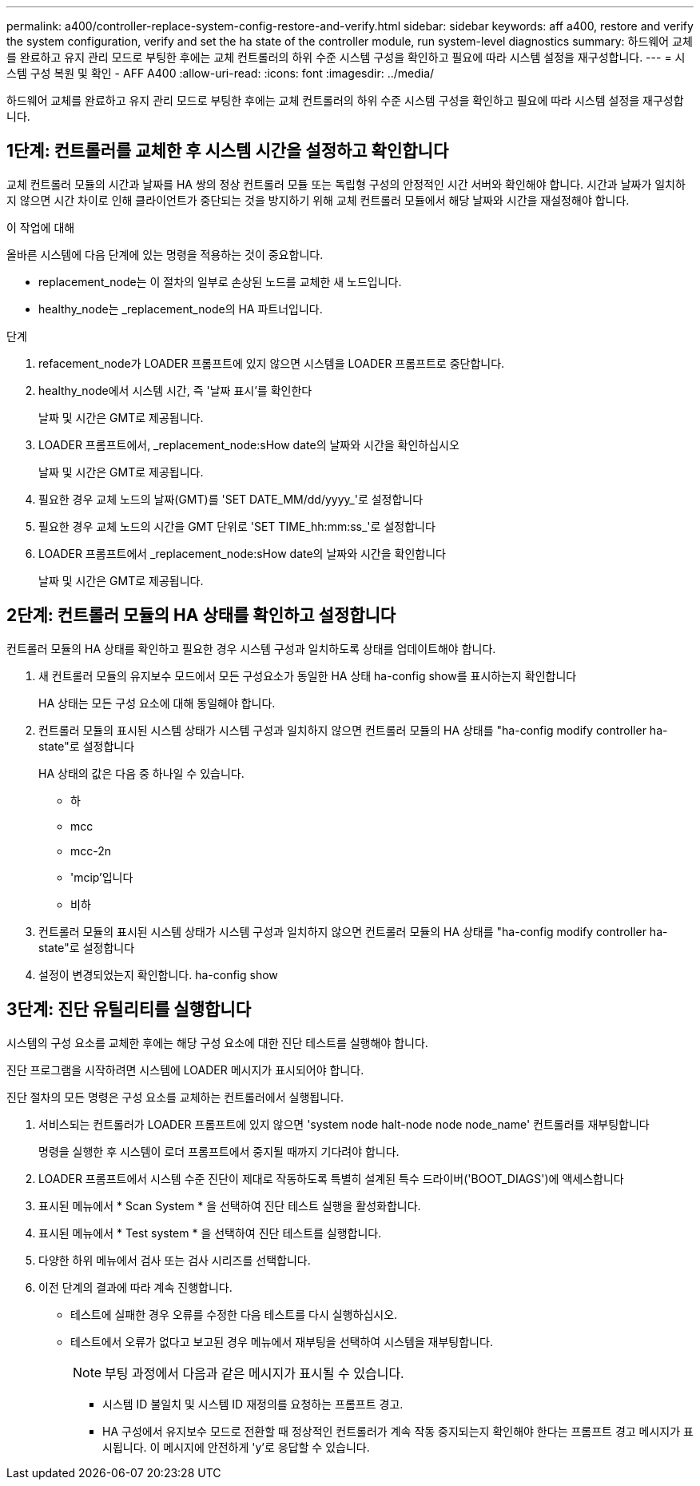 ---
permalink: a400/controller-replace-system-config-restore-and-verify.html 
sidebar: sidebar 
keywords: aff a400, restore and verify the system configuration, verify and set the ha state of the controller module, run system-level diagnostics 
summary: 하드웨어 교체를 완료하고 유지 관리 모드로 부팅한 후에는 교체 컨트롤러의 하위 수준 시스템 구성을 확인하고 필요에 따라 시스템 설정을 재구성합니다. 
---
= 시스템 구성 복원 및 확인 - AFF A400
:allow-uri-read: 
:icons: font
:imagesdir: ../media/


[role="lead"]
하드웨어 교체를 완료하고 유지 관리 모드로 부팅한 후에는 교체 컨트롤러의 하위 수준 시스템 구성을 확인하고 필요에 따라 시스템 설정을 재구성합니다.



== 1단계: 컨트롤러를 교체한 후 시스템 시간을 설정하고 확인합니다

교체 컨트롤러 모듈의 시간과 날짜를 HA 쌍의 정상 컨트롤러 모듈 또는 독립형 구성의 안정적인 시간 서버와 확인해야 합니다. 시간과 날짜가 일치하지 않으면 시간 차이로 인해 클라이언트가 중단되는 것을 방지하기 위해 교체 컨트롤러 모듈에서 해당 날짜와 시간을 재설정해야 합니다.

.이 작업에 대해
올바른 시스템에 다음 단계에 있는 명령을 적용하는 것이 중요합니다.

* replacement_node는 이 절차의 일부로 손상된 노드를 교체한 새 노드입니다.
* healthy_node는 _replacement_node의 HA 파트너입니다.


.단계
. refacement_node가 LOADER 프롬프트에 있지 않으면 시스템을 LOADER 프롬프트로 중단합니다.
. healthy_node에서 시스템 시간, 즉 '날짜 표시'를 확인한다
+
날짜 및 시간은 GMT로 제공됩니다.

. LOADER 프롬프트에서, _replacement_node:sHow date의 날짜와 시간을 확인하십시오
+
날짜 및 시간은 GMT로 제공됩니다.

. 필요한 경우 교체 노드의 날짜(GMT)를 'SET DATE_MM/dd/yyyy_'로 설정합니다
. 필요한 경우 교체 노드의 시간을 GMT 단위로 'SET TIME_hh:mm:ss_'로 설정합니다
. LOADER 프롬프트에서 _replacement_node:sHow date의 날짜와 시간을 확인합니다
+
날짜 및 시간은 GMT로 제공됩니다.





== 2단계: 컨트롤러 모듈의 HA 상태를 확인하고 설정합니다

컨트롤러 모듈의 HA 상태를 확인하고 필요한 경우 시스템 구성과 일치하도록 상태를 업데이트해야 합니다.

. 새 컨트롤러 모듈의 유지보수 모드에서 모든 구성요소가 동일한 HA 상태 ha-config show를 표시하는지 확인합니다
+
HA 상태는 모든 구성 요소에 대해 동일해야 합니다.

. 컨트롤러 모듈의 표시된 시스템 상태가 시스템 구성과 일치하지 않으면 컨트롤러 모듈의 HA 상태를 "ha-config modify controller ha-state"로 설정합니다
+
HA 상태의 값은 다음 중 하나일 수 있습니다.

+
** 하
** mcc
** mcc-2n
** 'mcip'입니다
** 비하


. 컨트롤러 모듈의 표시된 시스템 상태가 시스템 구성과 일치하지 않으면 컨트롤러 모듈의 HA 상태를 "ha-config modify controller ha-state"로 설정합니다
. 설정이 변경되었는지 확인합니다. ha-config show




== 3단계: 진단 유틸리티를 실행합니다

시스템의 구성 요소를 교체한 후에는 해당 구성 요소에 대한 진단 테스트를 실행해야 합니다.

진단 프로그램을 시작하려면 시스템에 LOADER 메시지가 표시되어야 합니다.

진단 절차의 모든 명령은 구성 요소를 교체하는 컨트롤러에서 실행됩니다.

. 서비스되는 컨트롤러가 LOADER 프롬프트에 있지 않으면 'system node halt-node node node_name' 컨트롤러를 재부팅합니다
+
명령을 실행한 후 시스템이 로더 프롬프트에서 중지될 때까지 기다려야 합니다.

. LOADER 프롬프트에서 시스템 수준 진단이 제대로 작동하도록 특별히 설계된 특수 드라이버('BOOT_DIAGS')에 액세스합니다
. 표시된 메뉴에서 * Scan System * 을 선택하여 진단 테스트 실행을 활성화합니다.
. 표시된 메뉴에서 * Test system * 을 선택하여 진단 테스트를 실행합니다.
. 다양한 하위 메뉴에서 검사 또는 검사 시리즈를 선택합니다.
. 이전 단계의 결과에 따라 계속 진행합니다.
+
** 테스트에 실패한 경우 오류를 수정한 다음 테스트를 다시 실행하십시오.
** 테스트에서 오류가 없다고 보고된 경우 메뉴에서 재부팅을 선택하여 시스템을 재부팅합니다.
+

NOTE: 부팅 과정에서 다음과 같은 메시지가 표시될 수 있습니다.

+
*** 시스템 ID 불일치 및 시스템 ID 재정의를 요청하는 프롬프트 경고.
*** HA 구성에서 유지보수 모드로 전환할 때 정상적인 컨트롤러가 계속 작동 중지되는지 확인해야 한다는 프롬프트 경고 메시지가 표시됩니다. 이 메시지에 안전하게 'y'로 응답할 수 있습니다.





